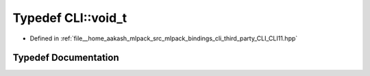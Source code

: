 .. _exhale_typedef_namespaceCLI_1a3bfb9467348a9297aee8c9ba0caed8f4:

Typedef CLI::void_t
===================

- Defined in :ref:`file__home_aakash_mlpack_src_mlpack_bindings_cli_third_party_CLI_CLI11.hpp`


Typedef Documentation
---------------------


.. doxygentypedef:: CLI::void_t
